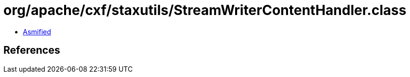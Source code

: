 = org/apache/cxf/staxutils/StreamWriterContentHandler.class

 - link:StreamWriterContentHandler-asmified.java[Asmified]

== References

